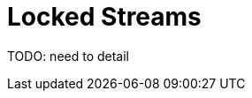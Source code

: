 ifdef::context[:parent-context: {context}]
[id="locked-streams_{context}"]
= Locked Streams
:context: locked-streams

TODO: need to detail


ifdef::parent-context[:context: {parent-context}]
ifndef::parent-context[:!context:]
